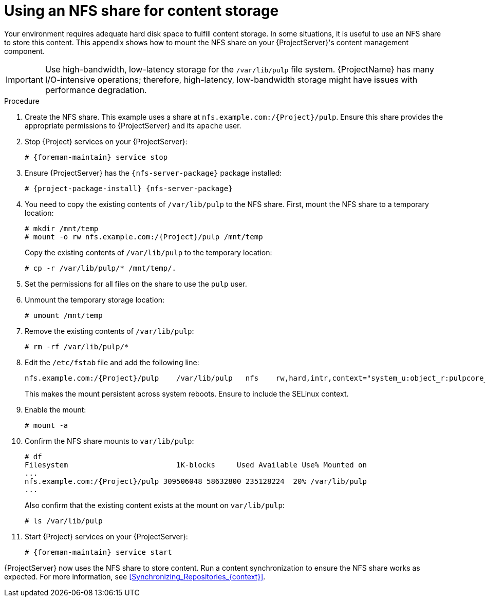 :_mod-docs-content-type: PROCEDURE

[id="Using_an_NFS_Share_for_Content_Storage_{context}"]
= Using an NFS share for content storage

[role="_abstract"]
Your environment requires adequate hard disk space to fulfill content storage.
In some situations, it is useful to use an NFS share to store this content.
This appendix shows how to mount the NFS share on your {ProjectServer}'s content management component.

[IMPORTANT]
Use high-bandwidth, low-latency storage for the `/var/lib/pulp` file system.
{ProjectName} has many I/O-intensive operations; therefore, high-latency, low-bandwidth storage might have issues with performance degradation.

.Procedure
. Create the NFS share.
This example uses a share at `nfs.example.com:/{Project}/pulp`.
Ensure this share provides the appropriate permissions to {ProjectServer} and its `apache` user.
. Stop {Project} services on your {ProjectServer}:
+
[options="nowrap" subs="+quotes,attributes"]
----
# {foreman-maintain} service stop
----
. Ensure {ProjectServer} has the `{nfs-server-package}` package installed:
+
[options="nowrap" subs="+quotes,attributes"]
----
# {project-package-install} {nfs-server-package}
----
. You need to copy the existing contents of `/var/lib/pulp` to the NFS share.
First, mount the NFS share to a temporary location:
+
[options="nowrap" subs="+quotes,attributes"]
----
# mkdir /mnt/temp
# mount -o rw nfs.example.com:/{Project}/pulp /mnt/temp
----
+
Copy the existing contents of `/var/lib/pulp` to the temporary location:
+
----
# cp -r /var/lib/pulp/* /mnt/temp/.
----
. Set the permissions for all files on the share to use the `pulp` user.
. Unmount the temporary storage location:
+
----
# umount /mnt/temp
----
. Remove the existing contents of `/var/lib/pulp`:
+
----
# rm -rf /var/lib/pulp/*
----
. Edit the `/etc/fstab` file and add the following line:
+
[options="nowrap" subs="+quotes,attributes"]
----
nfs.example.com:/{Project}/pulp    /var/lib/pulp   nfs    rw,hard,intr,context="system_u:object_r:pulpcore_var_lib_t:s0"
----
+
This makes the mount persistent across system reboots.
Ensure to include the SELinux context.
. Enable the mount:
+
----
# mount -a
----
. Confirm the NFS share mounts to `var/lib/pulp`:
+
[options="nowrap" subs="+quotes,attributes"]
----
# df
Filesystem                         1K-blocks     Used Available Use% Mounted on
...
nfs.example.com:/{Project}/pulp 309506048 58632800 235128224  20% /var/lib/pulp
...
----
+
Also confirm that the existing content exists at the mount on `var/lib/pulp`:
+
----
# ls /var/lib/pulp
----
. Start {Project} services on your {ProjectServer}:
+
[options="nowrap" subs="+quotes,attributes"]
----
# {foreman-maintain} service start
----

{ProjectServer} now uses the NFS share to store content.
Run a content synchronization to ensure the NFS share works as expected.
For more information, see xref:Synchronizing_Repositories_{context}[].
